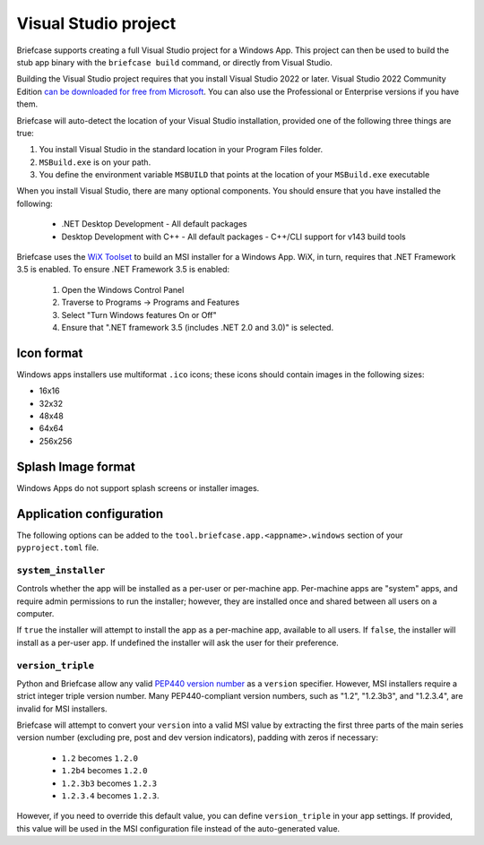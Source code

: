 =====================
Visual Studio project
=====================

Briefcase supports creating a full Visual Studio project for a Windows App. This
project can then be used to build the stub app binary with the ``briefcase
build`` command, or directly from Visual Studio.

Building the Visual Studio project requires that you install Visual Studio 2022
or later. Visual Studio 2022 Community Edition `can be downloaded for free from
Microsoft <https://visualstudio.microsoft.com/vs/community/>`__. You can also
use the Professional or Enterprise versions if you have them.

Briefcase will auto-detect the location of your Visual Studio installation,
provided one of the following three things are true:

1. You install Visual Studio in the standard location in your Program Files folder.
2. ``MSBuild.exe`` is on your path.
3. You define the environment variable ``MSBUILD`` that points at the location of
   your ``MSBuild.exe`` executable

When you install Visual Studio, there are many optional components. You should
ensure that you have installed the following:

    * .NET Desktop Development
      - All default packages
    * Desktop Development with C++
      - All default packages
      - C++/CLI support for v143 build tools

Briefcase uses the `WiX Toolset <https://wixtoolset.org/>`__ to build an MSI
installer for a Windows App. WiX, in turn, requires that .NET Framework 3.5 is
enabled. To ensure .NET Framework 3.5 is enabled:

    1. Open the Windows Control Panel
    2. Traverse to Programs -> Programs and Features
    3. Select "Turn Windows features On or Off"
    4. Ensure that ".NET framework 3.5 (includes .NET 2.0 and 3.0)" is selected.

Icon format
===========

Windows apps installers use multiformat ``.ico`` icons; these icons should
contain images in the following sizes:

* 16x16
* 32x32
* 48x48
* 64x64
* 256x256

Splash Image format
===================

Windows Apps do not support splash screens or installer images.

Application configuration
=========================

The following options can be added to the
``tool.briefcase.app.<appname>.windows`` section of your ``pyproject.toml``
file.

``system_installer``
--------------------

Controls whether the app will be installed as a per-user or per-machine app.
Per-machine apps are "system" apps, and require admin permissions to run the
installer; however, they are installed once and shared between all users on a
computer.

If ``true`` the installer will attempt to install the app as a per-machine app,
available to all users. If ``false``, the installer will install as a per-user
app. If undefined the installer will ask the user for their preference.

``version_triple``
------------------

Python and Briefcase allow any valid `PEP440 version number
<https://www.python.org/dev/peps/pep-0440/>`_ as a ``version`` specifier.
However, MSI installers require a strict integer triple version number. Many
PEP440-compliant version numbers, such as "1.2", "1.2.3b3", and "1.2.3.4", are
invalid for MSI installers.

Briefcase will attempt to convert your ``version`` into a valid MSI value by
extracting the first three parts of the main series version number (excluding
pre, post and dev version indicators), padding with zeros if necessary:

    * ``1.2`` becomes ``1.2.0``
    * ``1.2b4`` becomes ``1.2.0``
    * ``1.2.3b3`` becomes ``1.2.3``
    * ``1.2.3.4`` becomes ``1.2.3``.

However, if you need to override this default value, you can define
``version_triple`` in your app settings. If provided, this value will be used
in the MSI configuration file instead of the auto-generated value.

